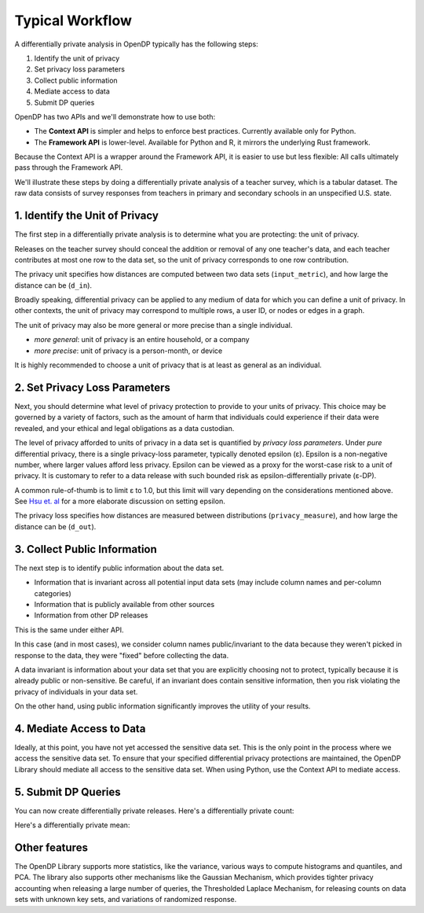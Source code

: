 Typical Workflow
================

A differentially private analysis in OpenDP typically has the following steps:

1. Identify the unit of privacy
2. Set privacy loss parameters
3. Collect public information
4. Mediate access to data
5. Submit DP queries

.. Diagram source: https://docs.google.com/drawings/d/1W4l9x3UM3hbVLWlC0nzijqgaQ31wY5ERebp8jkYy1yc/edit

.. image:: code/typical-workflow-diagram.svg
    :width: 60%
    :alt: Diagram representing typical data flow with OpenDP, from a raw CSV to a differentially private release. 

OpenDP has two APIs and we'll demonstrate how to use both:

* The **Context API** is simpler and helps to enforce best practices. Currently available only for Python.
* The **Framework API** is lower-level. Available for Python and R, it mirrors the underlying Rust framework.

Because the Context API is a wrapper around the Framework API, it is easier to use but less flexible: All calls ultimately pass through the Framework API.

We'll illustrate these steps by doing a differentially private analysis of a teacher survey, which is a tabular dataset. The raw data consists of survey responses from teachers in primary and secondary schools in an unspecified U.S. state.

1. Identify the Unit of Privacy
-------------------------------

The first step in a differentially private analysis is to determine what you are protecting: the unit of privacy.

Releases on the teacher survey should conceal the addition or removal of any one teacher's data, and each teacher contributes at most one row to the data set, so the unit of privacy corresponds to one row contribution.

.. tab-set::

    .. tab-item:: Context API (Python)
        :sync: context

        .. literalinclude:: code/typical-workflow-context.rst
            :language: python
            :start-after: unit-of-privacy
            :end-before: /unit-of-privacy

    .. tab-item:: Framework API (Python)
        :sync: framework

        .. literalinclude:: code/typical-workflow-framework.rst
            :language: python
            :start-after: unit-of-privacy
            :end-before: /unit-of-privacy

    .. tab-item:: Framework API (R)
        :sync: r

        .. literalinclude:: code/typical-workflow-framework.R
            :language: r
            :start-after: unit-of-privacy
            :end-before: /unit-of-privacy

The privacy unit specifies how distances are computed between two data sets (``input_metric``), and how large the distance can be (``d_in``).

Broadly speaking, differential privacy can be applied to any medium of data for which you can define a unit of privacy. In other contexts, the unit of privacy may correspond to multiple rows, a user ID, or nodes or edges in a graph.

The unit of privacy may also be more general or more precise than a single individual.

* *more general*: unit of privacy is an entire household, or a company
* *more precise*: unit of privacy is a person-month, or device

It is highly recommended to choose a unit of privacy that is at least as general as an individual.

2. Set Privacy Loss Parameters
------------------------------

Next, you should determine what level of privacy protection to provide to your units of privacy. This choice may be governed by a variety of factors, such as the amount of harm that individuals could experience if their data were revealed, and your ethical and legal obligations as a data custodian.

The level of privacy afforded to units of privacy in a data set is quantified by *privacy loss parameters*. Under *pure* differential privacy, there is a single privacy-loss parameter, typically denoted epsilon (ε). Epsilon is a non-negative number, where larger values afford less privacy. Epsilon can be viewed as a proxy for the worst-case risk to a unit of privacy. It is customary to refer to a data release with such bounded risk as epsilon-differentially private (ε-DP).

A common rule-of-thumb is to limit ε to 1.0, but this limit will vary depending on the considerations mentioned above. See `Hsu et. al <https://arxiv.org/abs/1402.3329>`_ for a more elaborate discussion on setting epsilon.

.. tab-set::

    .. tab-item:: Context API (Python)
        :sync: context

        .. literalinclude:: code/typical-workflow-context.rst
            :language: python
            :start-after: privacy-loss
            :end-before: /privacy-loss

    .. tab-item:: Framework API (Python)
        :sync: framework

        .. literalinclude:: code/typical-workflow-framework.rst
            :language: python
            :start-after: privacy-loss
            :end-before: /privacy-loss

    .. tab-item:: Framework API (R)
        :sync: r

        .. literalinclude:: code/typical-workflow-framework.R
            :language: r
            :start-after: privacy-loss
            :end-before: /privacy-loss

The privacy loss specifies how distances are measured between distributions (``privacy_measure``), and how large the distance can be (``d_out``).

3. Collect Public Information
-----------------------------

The next step is to identify public information about the data set.

* Information that is invariant across all potential input data sets (may include column names and per-column categories)
* Information that is publicly available from other sources
* Information from other DP releases

This is the same under either API.

.. tab-set::

    .. tab-item:: Context API (Python)
        :sync: context

        .. literalinclude:: code/typical-workflow-context.rst
            :language: python
            :start-after: public-info
            :end-before: /public-info

    .. tab-item:: Framework API (Python)
        :sync: framework

        .. literalinclude:: code/typical-workflow-framework.rst
            :language: python
            :start-after: public-info
            :end-before: /public-info

    .. tab-item:: Framework API (R)
        :sync: r

        .. literalinclude:: code/typical-workflow-framework.R
            :language: r
            :start-after: public-info
            :end-before: /public-info

In this case (and in most cases), we consider column names public/invariant to the data because they weren't picked in response to the data, they were "fixed" before collecting the data.

A data invariant is information about your data set that you are explicitly choosing not to protect, typically because it is already public or non-sensitive. Be careful, if an invariant does contain sensitive information, then you risk violating the privacy of individuals in your data set.

On the other hand, using public information significantly improves the utility of your results.

4. Mediate Access to Data
-------------------------

Ideally, at this point, you have not yet accessed the sensitive data set. This is the only point in the process where we access the sensitive data set. To ensure that your specified differential privacy protections are maintained, the OpenDP Library should mediate all access to the sensitive data set. When using Python, use the Context API to mediate access.

.. tab-set::

    .. tab-item:: Context API (Python)
        :sync: context

        .. literalinclude:: code/typical-workflow-context.rst
            :language: python
            :start-after: mediate
            :end-before: /mediate

        Since the privacy loss budget is at most ε = 1, and we are partitioning our budget evenly amongst three queries, then each query will be calibrated to satisfy ε = 1/3.

    .. tab-item:: Framework API (Python)
        :sync: framework

        .. literalinclude:: code/typical-workflow-framework.rst
            :language: python
            :start-after: mediate
            :end-before: /mediate

        ``dp.Context.compositor`` creates a sequential composition measurement.
        You can now submit up to three queries to ``qbl_sc``, in the form of measurements.

    .. tab-item:: Framework API (R)
        :sync: r

        .. literalinclude:: code/typical-workflow-framework.R
            :language: r
            :start-after: mediate
            :end-before: /mediate

        ``dp.Context.compositor`` creates a sequential composition measurement.
        You can now submit up to three queries to ``qbl_sc``, in the form of measurements.

5. Submit DP Queries
--------------------

You can now create differentially private releases.
Here's a differentially private count:

.. tab-set::

    .. tab-item:: Context API (Python)
        :sync: context

        .. literalinclude:: code/typical-workflow-context.rst
            :language: python
            :start-after: count
            :end-before: /count

    .. tab-item:: Framework API (Python)
        :sync: framework

        .. literalinclude:: code/typical-workflow-framework.rst
            :language: python
            :start-after: count
            :end-before: /count

    .. tab-item:: Framework API (R)
        :sync: r

        .. literalinclude:: code/typical-workflow-framework.R
            :language: r
            :start-after: count
            :end-before: /count

Here's a differentially private mean:

.. tab-set::

    .. tab-item:: Context API (Python)
        :sync: context

        .. literalinclude:: code/typical-workflow-context.rst
            :language: python
            :start-after: mean
            :end-before: /mean

    .. tab-item:: Framework API (Python)
        :sync: framework

        .. literalinclude:: code/typical-workflow-framework.rst
            :language: python
            :start-after: mean
            :end-before: /mean

    .. tab-item:: Framework API (R)
        :sync: r

        .. literalinclude:: code/typical-workflow-framework.R
            :language: r
            :start-after: mean
            :end-before: /mean

Other features
--------------

The OpenDP Library supports more statistics, like the variance, various ways to compute histograms and quantiles, and PCA. The library also supports other mechanisms like the Gaussian Mechanism, which provides tighter privacy accounting when releasing a large number of queries, the Thresholded Laplace Mechanism, for releasing counts on data sets with unknown key sets, and variations of randomized response.
